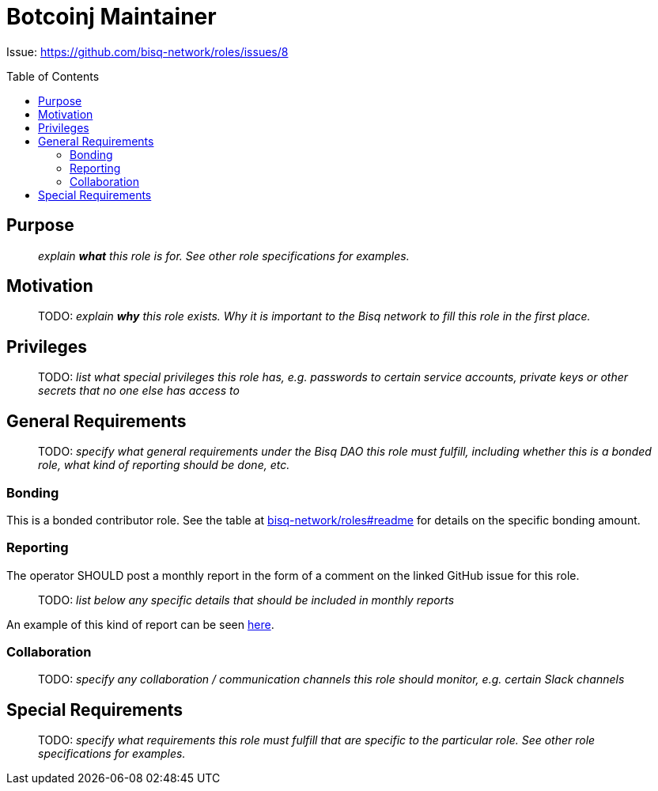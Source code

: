 = Botcoinj Maintainer
:toc:
:toclevels: 4
:toc-placement!:

Issue: https://github.com/bisq-network/roles/issues/8

toc::[]

== Purpose

> _explain *what* this role is for. See other role specifications for examples._


== Motivation

> TODO: _explain *why* this role exists. Why it is important to the Bisq network to fill this role in the first place._


== Privileges

> TODO: _list what special privileges this role has, e.g. passwords to certain service accounts, private keys or other secrets that no one else has access to_


== General Requirements

> TODO: _specify what general requirements under the Bisq DAO this role must fulfill, including whether this is a bonded role, what kind of reporting should be done, etc._

=== Bonding

This is a bonded contributor role. See the table at https://github.com/bisq-network/roles#readme[bisq-network/roles#readme] for details on the specific bonding amount.

=== Reporting

The operator SHOULD post a monthly report in the form of a comment on the linked GitHub issue for this role.

> TODO: _list below any specific details that should be included in monthly reports_

An example of this kind of report can be seen https://github.com/bisq-network/roles/issues/21#issuecomment-348463070[here].

=== Collaboration

> TODO: _specify any collaboration / communication channels this role should monitor, e.g. certain Slack channels_


== Special Requirements

> TODO: _specify what requirements this role must fulfill that are specific to the particular role. See other role specifications for examples._
